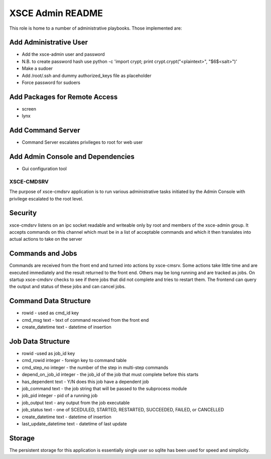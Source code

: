 =================
XSCE Admin README
=================

This role is home to a number of administrative playbooks.  Those implemented are:

Add Administrative User
-----------------------

* Add the xsce-admin user and password
* N.B. to create password hash use python -c 'import crypt; print crypt.crypt("<plaintext>", "$6$<salt>")'
* Make a sudoer
* Add /root/.ssh and dummy authorized_keys file as placeholder
* Force password for sudoers

Add Packages for Remote Access
------------------------------

* screen
* lynx

Add Command Server
------------------

* Command Server escalates privileges to root for web user

Add Admin Console and Dependencies
----------------------------------

* Gui configuration tool


XSCE-CMDSRV
===========

The purpose of xsce-cmdsrv application is to run various administrative tasks
initiated by the Admin Console with privilege escalated to the root level.

Security
--------

xsce-cmdsrv listens on an ipc socket readable and writeable only by root and
members of the xsce-admin group. It accepts commands on this channel which must
be in a list of acceptable commands and which it then translates into actual
actions to take on the server

Commands and Jobs
-----------------

Commands are received from the front end and turned into actions by xsce-cmsrv.
Some actions take little time and are executed immediately and the result returned
to the front end. Others may be long running and are tracked as jobs.  On startup
xsce-cmdsrv checks to see if there jobs that did not complete and tries to restart
them.  The frontend can query the output and status of these jobs and can cancel jobs.

Command Data Structure
----------------------

* rowid - used as cmd_id key
* cmd_msg text - text of command received from the front end
* create_datetime text - datetime of insertion

Job Data Structure
------------------

* rowid -used as job_id key
* cmd_rowid integer - foreign key to command table
* cmd_step_no integer - the number of the step in multi-step commands
* depend_on_job_id integer - the job_id of the job that must complete before this starts
* has_dependent text - Y/N does this job have a dependent job
* job_command text - the job string that will be passed to the subprocess module
* job_pid integer - pid of a running job
* job_output text - any output from the job executable
* job_status text - one of SCEDULED, STARTED, RESTARTED, SUCCEEDED, FAILED, or CANCELLED
* create_datetime text - datetime of insertion
* last_update_datetime text - datetime of last update

Storage
-------

The persistent storage for this application is essentially single user so
sqlite has been used for speed and simplicity.
